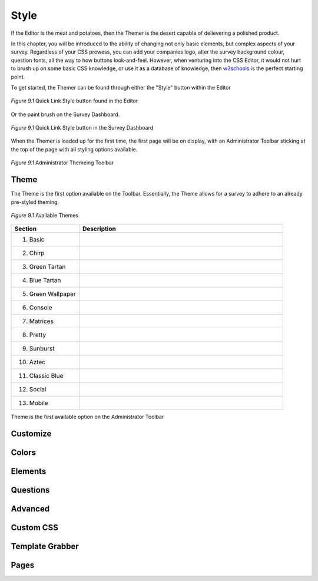 .. _Themer:

Style
=====

If the Editor is the meat and potatoes, then the Themer is the desert capable of delievering a polished product. 

In this chapter, you will be introduced to the ability of changing not only basic elements, but complex aspects of your survey. Regardless of your CSS prowess, you can add your companies logo, alter the survey background colour, question fonts, all the way to how buttons look-and-feel. However, when venturing into the CSS Editor, it would not hurt to brush up on some basic CSS knowledge, or use it as a database of knowledge, then `w3schools`_ is the perfect starting point.

.. _w3schools: http://www.w3schools.com/

To get started, the Themer can be found through either the "Style" button within the Editor

.. figure:: ../../resources/style/quick_links_style.png
	:align: center
	:scale: 70%
	:alt: Quick Link Style
	:class: screenshot

	*Figure 9.1* Quick Link Style button found in the Editor

Or the paint brush on the Survey Dashboard.

.. figure:: ../../resources/style/quick_links_style_dashboard.png
	:align: center
	:scale: 70%
	:alt: Quick Link Style on Survey Dashboard
	:class: screenshot

	*Figure 9.1* Quick Link Style button in the Survey Dashboard

When the Themer is loaded up for the first time, the first page will be on display, with an Administrator Toolbar sticking at the top of the page with all styling options available.

.. figure:: ../../resources/style/themer_admin_bar.png
	:align: center
	:scale: 70%
	:alt: Themer Admin Bar
	:class: screenshot

	*Figure 9.1* Administrator Themeing Toolbar

Theme
-----

The Theme is the first option available on the Toolbar. Essentially, the Theme allows for a survey to adhere to an already pre-styled theming. 

.. figure:: ../../resources/style/theme_stylings.png
	:align: center
	:scale: 70%
	:alt: Themes
	:class: screenshot

	*Figure 9.1* Available Themes

.. list-table:: 
	:widths: 25 75
	:header-rows: 1

	* - Section
	  - Description
	* - 1. Basic
	  - .. image:: ../../resources/style/basic_theme.png
	       :align: center
	       :scale: 65%
	       :alt: Basic Theme
	       :class: screenshot
	* - 2. Chirp
	  - .. image:: ../../resources/style/chirp_theme.png
	       :align: center
	       :scale: 70%
	       :alt: Basic Theme
	       :class: screenshot
	* - 3. Green Tartan
	  - .. image:: ../../resources/style/green_tartan_theme.png
	       :align: center
	       :scale: 70%
	       :alt: Basic Theme
	       :class: screenshot
	* - 4. Blue Tartan
	  - .. image:: ../../resources/style/blue_tartan_theme.png
	       :align: center
	       :scale: 70%
	       :alt: Basic Theme
	       :class: screenshot
	* - 5. Green Wallpaper
	  - .. image:: ../../resources/style/green_theme.png
	       :align: center
	       :scale: 70%
	       :alt: Basic Theme
	       :class: screenshot
	* - 6. Console
	  - .. image:: ../../resources/style/console_theme.png
	       :align: center
	       :scale: 70%
	       :alt: Basic Theme
	       :class: screenshot
	* - 7. Matrices
	  - .. image:: ../../resources/style/matrices_theme.png
	       :align: center
	       :scale: 70%
	       :alt: Basic Theme
	       :class: screenshot
	* - 8. Pretty
	  - .. image:: ../../resources/style/pretty_theme.png
	       :align: center
	       :scale: 70%
	       :alt: Basic Theme
	       :class: screenshot
	* - 9. Sunburst
	  - .. image:: ../../resources/style/sunburst_theme.png
	       :align: center
	       :scale: 70%
	       :alt: Basic Theme
	       :class: screenshot
	* - 10. Aztec
	  - .. image:: ../../resources/style/aztec_theme.png
	       :align: center
	       :scale: 70%
	       :alt: Basic Theme
	       :class: screenshot
	* - 11. Classic Blue
	  - .. image:: ../../resources/style/classic_blue_theme.png
	       :align: center
	       :scale: 70%
	       :alt: Basic Theme
	       :class: screenshot
	* - 12. Social
	  - .. image:: ../../resources/style/social_theme.png
	       :align: center
	       :scale: 70%
	       :alt: Basic Theme
	       :class: screenshot
	* - 13. Mobile
	  - .. image:: ../../resources/style/mobile_theme.png
	       :align: center
	       :scale: 70%
	       :alt: Basic Theme
	       :class: screenshot

Theme is the first available option on the Administrator Toolbar

Customize
---------

Colors
------

Elements
--------

Questions
---------

Advanced
--------

Custom CSS
----------

Template Grabber
----------------

Pages
-----